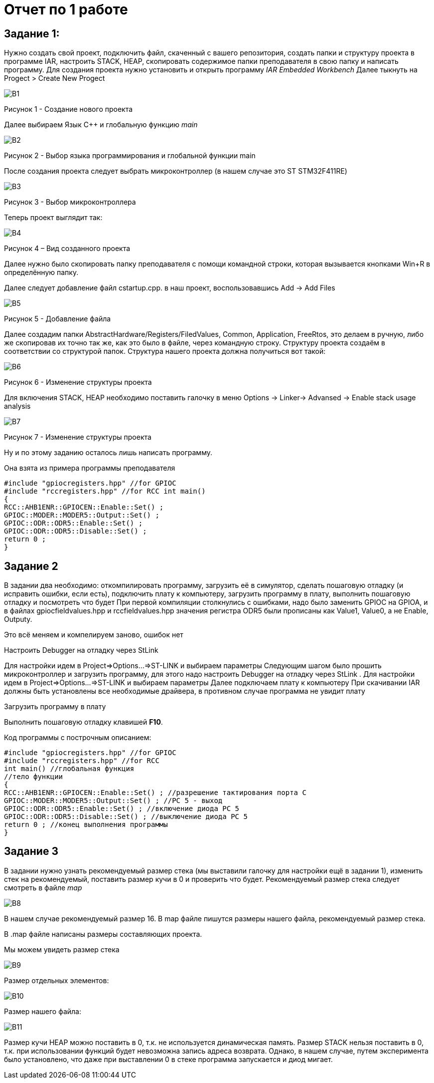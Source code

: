 = Отчет по 1 работе 

== Задание 1: 

Нужно создать свой проект, подключить файл, скаченный с вашего репозитория, создать папки и структуру проекта в программе IAR, настроить STACK, HEAP, скопировать содержимое папки преподавателя в свою папку и написать программу. Для создания проекта нужно установить и открыть программу _IAR Embedded Workbench_ Далее тыкнуть на Progect > Create New Progect

image::В1.png[] 
Рисунок 1 - Создание нового проекта

Далее выбираем Язык С++ и глобальную функцию _main_

image::В2.png[] 
Рисунок 2 - Выбор языка программирования и глобальной функции main

После создания проекта следует выбрать микроконтроллер (в нашем случае это ST STM32F411RE)

image::В3.png[] 
Рисунок 3 - Выбор микроконтроллера

Теперь проект выглядит так:

image::В4.png[]

Рисунок 4 – Вид созданного проекта

Далее нужно было скопировать папку преподавателя с помощи командной строки, которая вызывается кнопками Win+R в определённую папку.

Далее следует добавление файл cstartup.cpp. в наш проект, воспользовавшись Add -> Add Files

image::В5.png[] 
Рисунок 5 - Добавление файла 

Далее создадим папки AbstractHardware/Registers/FiledValues, Common, Application, FreeRtos, это делаем в ручную, либо же скопировав их точно так же, как это было в файле, через командную строку. Структуру проекта создаём в соответствии со структурой папок. Структура нашего проекта должна получиться вот такой: 

image::В6.png[] 
Рисунок 6 - Изменение структуры проекта

Для включения STACK, HEAP необходимо поставить галочку в меню Options -> Linker-> Advansed -> Enable stack usage analysis

image::В7.png[] 
Рисунок 7 - Изменение структуры проекта

Ну и по этому заданию осталось лишь написать программу.

Она взята из примера программы преподавателя 

----
#include "gpiocregisters.hpp" //for GPIOC 
#include "rccregisters.hpp" //for RCC int main() 
{ 
RCC::AHB1ENR::GPIOCEN::Enable::Set() ;
GPIOC::MODER::MODER5::Output::Set() ;
GPIOC::ODR::ODR5::Enable::Set() ; 
GPIOC::ODR::ODR5::Disable::Set() ; 
return 0 ; 
}
----

== Задание 2

В задании два необходимо: откомпилировать программу, загрузить её в симулятор, сделать пошаговую отладку (и исправить ошибки, если есть), подключить плату к компьютеру, загрузить программу в плату, выполнить пошаговую отладку и посмотреть что будет При первой компиляции столкнулись с ошибками, надо было заменить GPIOC на GPIOA, и в файлах gpiocfieldvalues.hpp и rccfieldvalues.hpp значения регистра ODR5 были прописаны как Value1, Value0, а не Enable, Outputy.

Это всё меняем и компелируем заново, ошибок нет

Настроить Debugger на отладку через StLink

Для настройки идем в Project=>Options…=>ST-LINK и выбираем параметры Следующим шагом было прошить микроконтроллер и загрузить программу, для этого надо настроить Debugger на отладку через StLink . Для настройки идем в Project=>Options…=>ST-LINK и выбираем параметры Далее подключаем плату к компьютеру При скачивании IAR должны быть установлены все необходимые драйвера, в противном случае программа не увидит плату

Загрузить программу в плату

Выполнить пошаговую отладку клавишей *F10*.

Код программы с построчным описанием: 

----
#include "gpiocregisters.hpp" //for GPIOC 
#include "rccregisters.hpp" //for RCC 
int main() //глобальная функция 
//тело функции 
{ 
RCC::AHB1ENR::GPIOCEN::Enable::Set() ; //разрешение тактирования порта С 
GPIOC::MODER::MODER5::Output::Set() ; //РС 5 - выход 
GPIOC::ODR::ODR5::Enable::Set() ; //включение диода РС 5
GPIOC::ODR::ODR5::Disable::Set() ; //выключение диода PC 5 
return 0 ; //конец выполнения программы 
} 
---- 

== Задание 3

В задании нужно узнать рекомендуемый размер стека (мы выставили галочку для настройки ещё в задании 1), изменить стек на рекомендуемый, поставить размер кучи в 0 и проверить что будет. Рекомендуемый размер стека следует смотреть в файле _map_ 

image::В8.png[] 

В нашем случае рекомендуемый размер 16. В map файле пишутся размеры нашего файла, рекомендуемый размер стека.

В .map файле написаны размеры составляющих проекта.

Мы можем увидеть размер стека

image::В9.png[] 

Размер отдельных элементов:

image::В10.png[] 

Размер нашего файла:

image::В11.png[] 

Размер кучи HEAP можно поставить в 0, т.к. не используется динамическая память. Размер STACK нельзя поставить в 0, т.к. при использовании функций будет невозможна запись адреса возврата. Однако, в нашем случае, путем эксперимента было установлено, что даже при выставлении 0 в стеке программа запускается и диод мигает.